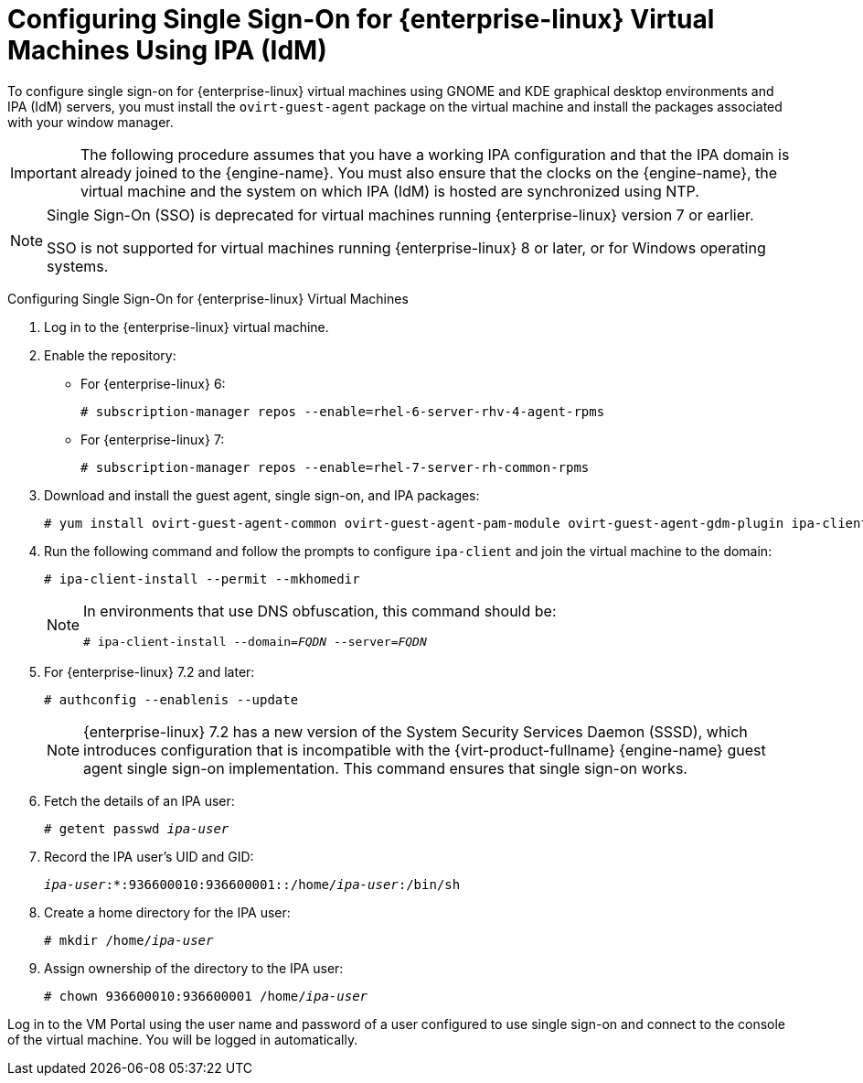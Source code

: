 :_content-type: PROCEDURE
[id="Configuring_Single_Sign-On_for_Red_Hat_Enterprise_Linux_Virtual_Machines"]
= Configuring Single Sign-On for {enterprise-linux} Virtual Machines Using IPA (IdM)

To configure single sign-on for {enterprise-linux} virtual machines using GNOME and KDE graphical desktop environments and IPA (IdM) servers, you must install the `ovirt-guest-agent` package on the virtual machine and install the packages associated with your window manager.

[IMPORTANT]
====
The following procedure assumes that you have a working IPA configuration and that the IPA domain is already joined to the {engine-name}. You must also ensure that the clocks on the {engine-name}, the virtual machine and the system on which IPA (IdM) is hosted are synchronized using NTP.
====

[NOTE]
====
Single Sign-On (SSO) is deprecated for virtual machines running {enterprise-linux} version 7 or earlier.

SSO is not supported for virtual machines running {enterprise-linux} 8 or later, or for Windows operating systems.
====

[id="configure-sso-linux-74"]
Configuring Single Sign-On for {enterprise-linux} Virtual Machines

. Log in to the {enterprise-linux} virtual machine.
. Enable the repository:

* For {enterprise-linux} 6:
+
[source,terminal,subs="normal"]
----
# subscription-manager repos --enable=rhel-6-server-rhv-4-agent-rpms
----

* For {enterprise-linux} 7:
+
[source,terminal,subs="normal"]
----
# subscription-manager repos --enable=rhel-7-server-rh-common-rpms
----

. Download and install the guest agent, single sign-on, and IPA packages:
+
[source,terminal,subs="normal"]
----
# yum install ovirt-guest-agent-common ovirt-guest-agent-pam-module ovirt-guest-agent-gdm-plugin ipa-client
----

. Run the following command and follow the prompts to configure `ipa-client` and join the virtual machine to the domain:
+
[source,terminal,subs="normal"]
----
# ipa-client-install --permit --mkhomedir
----
+
[NOTE]
====
In environments that use DNS obfuscation, this command should be:

[source,terminal,subs="normal"]
----
# ipa-client-install --domain=_FQDN_ --server=_FQDN_
----
====
+
. For {enterprise-linux} 7.2 and later:
+
[source,terminal,subs="normal"]
----
# authconfig --enablenis --update
----
+
[NOTE]
====
{enterprise-linux} 7.2 has a new version of the System Security Services Daemon (SSSD), which introduces configuration that is incompatible with the {virt-product-fullname} {engine-name} guest agent single sign-on implementation. This command ensures that single sign-on works.
====

. Fetch the details of an IPA user:
+
[source,terminal,subs="normal"]
----
# getent passwd _ipa-user_
----

. Record the IPA user's UID and GID:
+
[source,terminal,subs="normal"]
----
_ipa-user_:*:936600010:936600001::/home/_ipa-user_:/bin/sh
----

. Create a home directory for the IPA user:
+
[source,terminal,subs="normal"]
----
# mkdir /home/_ipa-user_
----

. Assign ownership of the directory to the IPA user:
+
[source,terminal,subs="normal"]
----
# chown 936600010:936600001 /home/_ipa-user_
----

Log in to the VM Portal using the user name and password of a user configured to use single sign-on and connect to the console of the virtual machine. You will be logged in automatically.
